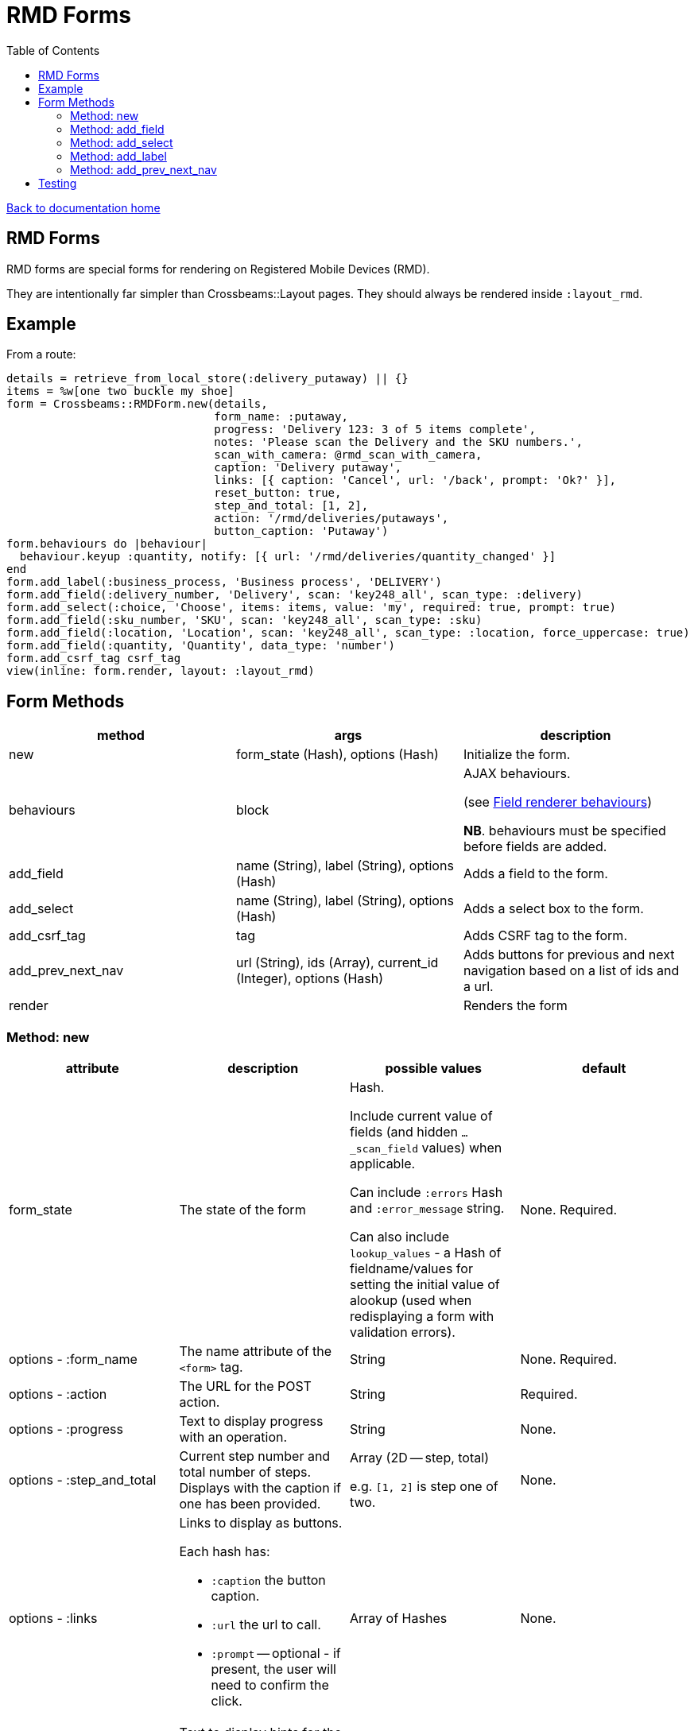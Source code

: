 = RMD Forms
:toc:

link:/developer_documentation/start.adoc[Back to documentation home]

== RMD Forms

RMD forms are special forms for rendering on Registered Mobile Devices (RMD).

They are intentionally far simpler than Crossbeams::Layout pages. They should always be rendered inside `:layout_rmd`.

== Example

From a route:
[source,ruby]
----
details = retrieve_from_local_store(:delivery_putaway) || {}
items = %w[one two buckle my shoe]
form = Crossbeams::RMDForm.new(details,
                               form_name: :putaway,
                               progress: 'Delivery 123: 3 of 5 items complete',
                               notes: 'Please scan the Delivery and the SKU numbers.',
                               scan_with_camera: @rmd_scan_with_camera,
                               caption: 'Delivery putaway',
                               links: [{ caption: 'Cancel', url: '/back', prompt: 'Ok?' }],
                               reset_button: true,
                               step_and_total: [1, 2],
                               action: '/rmd/deliveries/putaways',
                               button_caption: 'Putaway')
form.behaviours do |behaviour|
  behaviour.keyup :quantity, notify: [{ url: '/rmd/deliveries/quantity_changed' }]
end
form.add_label(:business_process, 'Business process', 'DELIVERY')
form.add_field(:delivery_number, 'Delivery', scan: 'key248_all', scan_type: :delivery)
form.add_select(:choice, 'Choose', items: items, value: 'my', required: true, prompt: true)
form.add_field(:sku_number, 'SKU', scan: 'key248_all', scan_type: :sku)
form.add_field(:location, 'Location', scan: 'key248_all', scan_type: :location, force_uppercase: true)
form.add_field(:quantity, 'Quantity', data_type: 'number')
form.add_csrf_tag csrf_tag
view(inline: form.render, layout: :layout_rmd)
----

== Form Methods

|===
|method |args |description

|new
|form_state (Hash), options (Hash)
|Initialize the form.

|behaviours
|block
a|AJAX behaviours.

(see link:/developer_documentation/field_renderer_behaviours.adoc[Field renderer behaviours])

**NB**. behaviours must be specified before fields are added.

|add_field
|name (String), label (String), options (Hash)
|Adds a field to the form.

|add_select
|name (String), label (String), options (Hash)
|Adds a select box to the form.

|add_csrf_tag
|tag
|Adds CSRF tag to the form.

|add_prev_next_nav
|url (String), ids (Array), current_id (Integer), options (Hash)
|Adds buttons for previous and next navigation based on a list of ids and a url.

|render
|
|Renders the form

|===

=== Method: new

|===
|attribute |description |possible values |default

|form_state
|The state of the form
a|Hash.

Include current value of fields (and hidden `…_scan_field` values) when applicable.

Can include `:errors` Hash and `:error_message` string.

Can also include `lookup_values` - a Hash of fieldname/values for setting the initial value of alookup (used when redisplaying a form with validation errors).
|None. Required.

|options - :form_name
|The name attribute of the `<form>` tag.
|String
|None. Required.

|options - :action
|The URL for the POST action.
|String
|Required.

|options - :progress
|Text to display progress with an operation.
|String
|None.

|options - :step_and_total
|Current step number and total number of steps. Displays with the caption if one has been provided.
a|Array (2D -- step, total)

e.g. `[1, 2]` is step one of two.
|None.

|options - :links
a|Links to display as buttons.

Each hash has:

* `:caption` the button caption.
* `:url` the url to call.
* `:prompt` -- optional - if present, the user will need to confirm the click.
|Array of Hashes
|None.

|options - :notes
|Text to display hints for the user.
|String
|None.

|options - :button_caption
|Caption for the submit button.
|String
|`Submit`.

|options - :scan_with_camera
|Should the RMD be able to use the camera to scan.
|Boolean
|`false`.

|options - :reset_button
|Should the form include a reset button to clear inputs to their original values.
|Boolean
|`true`.

|===

=== Method: add_field

[source,ruby]
----
form.add_field(:from_location, 'From location', scan: 'key248_all',
               scan_type: :location, lookup: true, force_uppercase: true)

# Returns parameters (if form name was "location"):
# => {
# =>   location: { from_location: 'abc',
# =>               from_location_scan_field: 'id' },
# =>   lookup_values: { from_location: 'abc' }
# => }
----

|===
|attribute |description |possible values |default

|name
|The name of the field
|String
|None. Required.

|label
|The label for the field
|String
|None. Required.

|options - :required
|Is this a required field?
|Boolean
|`true`

|options - :data_type
|The datatype of the input (`text`, `date`, `number` etc.)
|String
|`text`

|options - :force_uppercase
|Should typed in values be forced to uppercase? **NB** This only applies to typed-in text, not scanned-in text.
|Boolean
|`false`

|options - :width
|The width in `rem` of the input field.
|Integer
|`12`

|options - :allow_decimals
|Only applies to `data_type: 'number'`. If true, the user can input decimals. Ignored for any other data type.
|Boolean
|`false` (number input type will only accept integers)

|options - :scan
|Type of barcode symbology to accept.
a|String:

* `key248_all` (any)
* `key249_3o9` (309)
* `key250_upc` (UPC)
* `key251_ean` (EAN)
* `key252_2d` (2D - QR)
|None. Leave out for a field that does not receive a barcode scan result.

|options - :scan_type
|The type of scan value to expect. This must have a matching entry in `AppConst::BARCODE_PRINT_RULES`.
|Symbol
|None.

|options - :lookup
|When scanned, should a lookup  be displayed? e.g. When scanning an `id`, display a `code`. `AppConst::BARCODE_LOOKUP_RULES` must be configured with appropriate rules to do a lookup.
|Boolean
|`false`

|options - :submit_form
|Should the form be submitted automatically after a scan? This should only be set to true if the form only contains the one field.
|Boolean
|`false`

|options - :hide_on_load
a|Should the field be hidden when the form loads - typically to be shown later via a behaviour.

Note: the table row (`tr`) is hidden, the id of the row is `\#{form_name}_#{field_name}_row`.
|Boolean
|`false`

|===

=== Method: add_select

[source,ruby]
----
form.add_select(:business_process, 'Business process', items: processes,
                value: processes.first, required: true, prompt: true)

# Returns parameters (if form name was "location"):
# => {
# =>   location: { business_process: 'abc' }
# => }
----

|===
|attribute |description |possible values |default

|name
|The name of the field
|String
|None. Required.

|label
|The label for the field
|String
|None. Required.

|options - :required
|Is this a required field?
|Boolean
|`true`

|options - :value
|The current (selected) value.
|String
|None. If the form's `form_state` has a value for this field, it will be used.

|options - :items
|The items in the dropdown. Use a Hash to include option groups. Otherwise the array can be one or two dimensional (`[[display, value], [display, value]]`)
|Array or Hash
|Empty array.

|options - :prompt
|If `true`, display a generic prompt. If a string, display the string as the prompt.
|String or Booelan
|None.

|options - :hide_on_load
a|Should the field be hidden when the form loads - typically to be shown later via a behaviour.

Note: the table row (`tr`) is hidden, the id of the row is `\#{form_name}_#{field_name}_row`.
|Boolean
|`false`

|===

=== Method: add_label

[source,ruby]
----
form.add_label(:from_location, 'From location', 'CS1_BY1_RCB2')

# Returns no parameters (no hidden_value provided).

form.add_label(:from_location, 'From location', 'CS1_BY1_RCB2', 37)

# Returns parameters (if form name was "location"):
# => {
# =>   location: { from_location: '37' }
# => }
----

|===
|attribute |description |possible values |default

|name
|The name of the field
|String
|None. Required.

|label
|The label for the field
|String
|None. Required.

|value
|The value to display as a label field
|String
|None. Required.

|hidden_value
|The value to set for a hidden input which will return as a parameter keyed by the field name.
|String
|None. If the form's `form_state` has a value for this field, it will be used.

|options - :hide_on_load
a|Should the field be hidden when the form loads - typically to be shown later via a behaviour.

Note: the table row (`tr`) is hidden, the id of the row is `\#{form_name}_#{field_name}_row`.
|Boolean
|`false`

|===

=== Method: add_prev_next_nav

Adds previous and next buttons to move forward or backward through a list of ids.

NOTE: The list of ids must always be in a consistent order every time the action is called.

[source,ruby]
----
form.prev_next_nav('/path/to/resource/$:id$', [1, 2, 3, 4], 3, prev_caption: 'Before')
# Prev link will have href /path/to/resource/2
# Next link will have href /path/to/resource/4
----

|===
|attribute |description |possible values |default

|url
|The url to base navigation on. It must include `$:id$` in a position that requires a relevant id.
|String
|None. Required.

|ids
|The sequence of id that can be navigated.
|Array of Integers
|None. Required.

|current_id
|The id from the URL that represents the current page.
|Integer
|None. Required.

|options - :prev_caption
|The caption to display on the previous button (instead of "Previous")
|String
|`Previous`

|options - :next_caption
|The caption to display on the next button (instead of "Next")
|String
|`Next`

|===

== Testing

See link:/developer_documentation/how_to_test_rmd_scanning.adoc[How to test RMD scanning]
